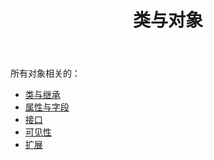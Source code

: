 #+TITLE: 类与对象
#+HTML_HEAD: <link rel="stylesheet" type="text/css" href="../css/main.css" />
#+HTML_LINK_UP: ../basic/basic.html
#+HTML_LINK_HOME: ../kotlin.html
#+OPTIONS: num:nil timestamp:nil ^:nil

所有对象相关的：
+ [[file:class.org][类与继承]]
+ [[file:field.org][属性与字段]]
+ [[file:interface.org][接口]]
+ [[file:visibilty.org][可见性]]
+ [[file:extension.org][扩展]]

